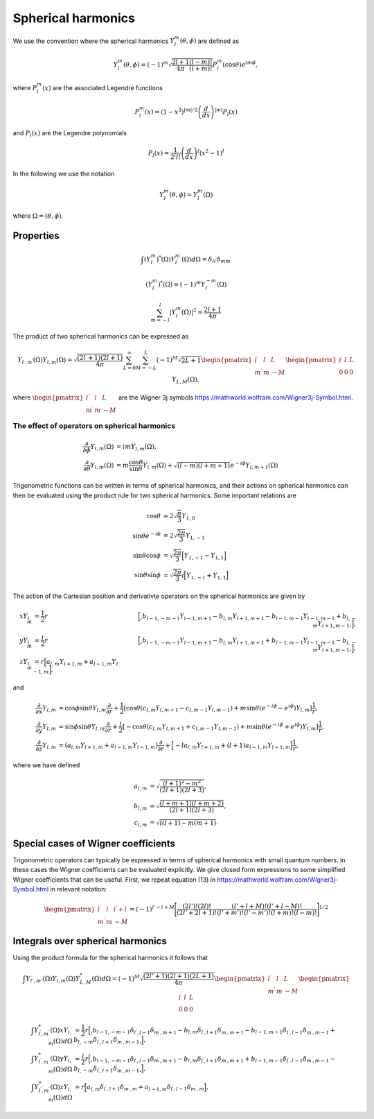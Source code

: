 Spherical harmonics
###################

We use the convention where the spherical harmonics :math:`Y_l^m(\theta, \phi)` are defined as

.. math::

    Y_l^m(\theta, \phi) = (-1)^m\sqrt{\frac{2l+1}{4\pi}\frac{(l-m)!}{(l+m)!}}P_l^m(\cos\theta)e^{im\phi},

where :math:`P_l^m(x)` are the associated Legendre functions

.. math::

    P_l^m(x) = (1-x^2)^{|m|/2} \left(\frac{d}{dx}\right)^{|m|} P_l(x)

and :math:`P_l(x)` are the Legendre polynomials

.. math::

    P_l(x) = \frac{1}{2^l l!} \left( \frac{d}{dx} \right)^l (x^2-1)^l

In the following we use the notation 

.. math::

    Y_l^m(\theta, \phi) = Y_l^m(\Omega)

where :math:`\Omega = (\theta, \phi)`.


Properties
==========

.. math::

    \int (Y_l^m)^*(\Omega)Y_{l^\prime}^{m^\prime}(\Omega) d\Omega = \delta_{l l^\prime}\delta_{m m^\prime}

.. math::

    (Y_l^m)^*(\Omega) = (-1)^{m}Y_l^{-m}(\Omega)

.. math::

    \sum_{m=-l}^l |Y_l^m(\Omega)|^2 = \frac{2l+1}{4 \pi}

The product of two spherical harmonics can be expressed as 

.. math::

    Y_{l^\prime,m^\prime}(\Omega)Y_{l,m}(\Omega) = \sqrt{\frac{(2l^\prime+1)(2l+1)}{4\pi}}\sum_{L=0}^{\infty}\sum_{M=-L}^{L}(-1)^M\sqrt{2L+1}
    \begin{pmatrix}
        l^\prime & l & L \\
        m^\prime & m & -M 
    \end{pmatrix}
    \begin{pmatrix}
        l^\prime & l & L \\
        0 & 0 & 0 
    \end{pmatrix}
    Y_{L,M}(\Omega),

where :math:`\begin{pmatrix} l^\prime & l & L \\ m^\prime & m & -M \end{pmatrix}` are the Wigner 3j symbols https://mathworld.wolfram.com/Wigner3j-Symbol.html.

The effect of operators on spherical harmonics
----------------------------------------------

.. math::

    \frac{\partial}{\partial \phi}Y_{l,m}(\Omega) &= imY_{l,m}(\Omega), \\
    \frac{\partial}{\partial \theta}Y_{l,m}(\Omega) &= m \frac{\cos{\theta}}{\sin{\theta}}Y_{l,m}(\Omega) + \sqrt{(l-m)(l+m+1)}e^{-i\phi}Y_{l,m+1}(\Omega)

Trigonometric functions can be written in terms of spherical harmonics, and their actions on spherical harmonics can then be evaluated using 
the product rule for two spherical harmonics. Some important relations are

.. math::

    \cos{\theta} &= 2\sqrt{\frac{\pi}{3}}Y_{1,0} \\
    \sin{\theta}e^{-i\phi} &= 2\sqrt{\frac{2\pi}{3}}Y_{1,-1} \\
    \sin{\theta}\cos{\phi} &= \sqrt{\frac{2\pi}{3}}\Bigl[ Y_{1,-1} - Y_{1,1} \Bigr] \\
    \sin{\theta}\sin{\phi} &= \sqrt{\frac{2\pi}{3}}i\Bigl[ Y_{1,-1} + Y_{1,1} \Bigr] 

The action of the Cartesian position and derivativte operators on the spherical harmonics are given by

.. math::

    xY_{l,m} &= \frac{1}{2}r&\Bigl[\Bigr.b_{l-1,-m-1}Y_{l-1,m+1} - b_{l,m}Y_{l+1,m+1} - b_{l-1,m-1}Y_{l-1,m-1} + b_{l,-m}Y_{l+1,m-1}\Bigl. \Bigr], \\
    yY_{l,m} &= \frac{i}{2}r&\Bigl[\Bigr.b_{l-1,-m-1}Y_{l-1,m+1} - b_{l,m}Y_{l+1,m+1} + b_{l-1,m-1}Y_{l-1,m-1} - b_{l,-m}Y_{l+1,m-1}\Bigl. \Bigr], \\
    zY_{l,m} &= r\Bigl[a_{l,m}Y_{l+1,m} + a_{l-1,m}Y_{l-1,m}\Bigr],

and

.. math::
    
    \frac{\partial}{\partial x} Y_{l,m} &= \cos{\phi}\sin{\theta}Y_{l,m}\frac{\partial}{\partial r} 
    + \frac{1}{2} \left[\cos\theta \left( c_{l,m}Y_{l,m+1} - c_{l,m-1}Y_{l,m-1} \right) + m \sin \theta (e^{-i \phi}-e^{i\phi}) Y_{l,m} \right] \frac{1}{r}, \\
    \frac{\partial}{\partial y} Y_{l,m} &= \sin{\phi}\sin{\theta}Y_{l,m}\frac{\partial}{\partial r} 
    + \frac{i}{2} \left[-\cos\theta \left( c_{l,m}Y_{l,m+1} + c_{l,m-1}Y_{l,m-1} \right) + m \sin \theta (e^{-i \phi}+e^{i\phi}) Y_{l,m} \right] \frac{1}{r}, \\
    \frac{\partial}{\partial z} Y_{l,m} &= \bigl(a_{l,m}Y_{l+1,m} + a_{l-1,m}Y_{l-1,m}\bigr)\frac{\partial}{\partial r} 
    + \Bigl[ -la_{l,m}Y_{l+1,m}  + (l+1)a_{l-1,m}Y_{l-1,m}\Bigr] \frac{1}{r},
  
where we have defined 

.. math::

    a_{l,m} &= \sqrt{\frac{(l+1)^2-m^2}{(2l+1)(2l+3)}}, \\
    b_{l,m} &= \sqrt{\frac{(l+m+1)(l+m+2)}{(2l+1)(2l+3)}}, \\
    c_{l,m} &= \sqrt{l(l+1) - m(m+1)}.


Special cases of Wigner coefficients
====================================

Trigonometric operators can typically be expressed in terms of spherical harmonics with small quantum numbers. 
In these cases the Wigner coefficients can be evaluated explicitly. We give closed form expressions to some simplified Wigner coefficients that can be useful. 
First, we repeat equation (13) in https://mathworld.wolfram.com/Wigner3j-Symbol.html in relevant notation:

.. math::
    
   \begin{pmatrix}
        l^\prime & l & l^\prime+l \\
        m^\prime & m & -M 
    \end{pmatrix} 
    = (-1)^{l'-l+M}\Biggl[ \frac{(2l')!(2l)!}{(2l'+2l+1)!}\frac{(l'+l+M)!(l'+l-M)!}{(l'+m')!(l'-m')!(l+m)!(l-m)!} \Biggr]^{1/2}

Integrals over spherical harmonics 
==================================

Using the product formula for the spherical harmonics it follows that 

.. math::

    \int Y_{l',m'}(\Omega) Y_{l,m}(\Omega) Y_{L,M}^*(\Omega) d\Omega = (-1)^M \sqrt{\frac{(2l'+1)(2l+1)(2L+1)}{4\pi}}
    \begin{pmatrix}
        l^\prime & l & L \\
        m^\prime & m & -M 
    \end{pmatrix}
    \begin{pmatrix}
        l^\prime & l & L \\
        0 & 0 & 0 
    \end{pmatrix}


.. math:: 

    \int Y_{l^\prime, m^\prime}^*(\Omega) x Y_{l,m}(\Omega) d\Omega &= \frac{1}{2}r\Bigl[\Bigr.b_{l-1,-m-1}\delta_{l^\prime, l-1}\delta_{m^\prime, m+1} 
    - b_{l,m}\delta_{l^\prime, l+1}\delta_{m^\prime, m+1} 
    - b_{l-1,m-1}\delta_{l^\prime, l-1}\delta_{m^\prime, m-1}
    + b_{l,-m}\delta_{l^\prime, l+1}\delta_{m^\prime, m-1}\Bigl. \Bigr], \\
    \int Y_{l^\prime, m^\prime}^*(\Omega) y Y_{l,m}(\Omega) d\Omega &= \frac{i}{2}r\Bigl[\Bigr.b_{l-1,-m-1}\delta_{l^\prime, l-1}\delta_{m^\prime, m+1}
    - b_{l,m}\delta_{l^\prime, l+1}\delta_{m^\prime, m+1}
    + b_{l-1,m-1}\delta_{l^\prime, l-1}\delta_{m^\prime, m-1} 
    - b_{l,-m}\delta_{l^\prime, l+1}\delta_{m^\prime, m-1} \Bigl. \Bigr], \\
    \int Y_{l^\prime, m^\prime}^*(\Omega) z Y_{l,m}(\Omega) d\Omega &= r\Bigl[a_{l,m}\delta_{l^\prime, l+1}\delta_{m^\prime, m} 
    + a_{l-1,m}\delta_{l^\prime, l-1}\delta_{m^\prime, m}\Bigr],
